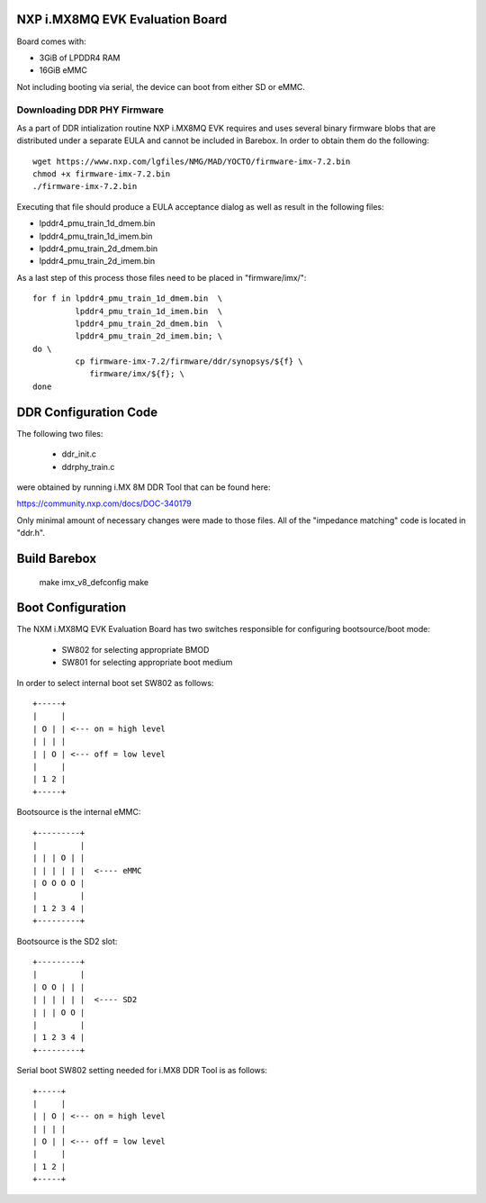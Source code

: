 NXP i.MX8MQ EVK Evaluation Board
================================

Board comes with:

* 3GiB of LPDDR4 RAM
* 16GiB eMMC

Not including booting via serial, the device can boot from either SD or eMMC.

Downloading DDR PHY Firmware
----------------------------

As a part of DDR intialization routine NXP i.MX8MQ EVK requires and
uses several binary firmware blobs that are distributed under a
separate EULA and cannot be included in Barebox. In order to obtain
them do the following::

 wget https://www.nxp.com/lgfiles/NMG/MAD/YOCTO/firmware-imx-7.2.bin
 chmod +x firmware-imx-7.2.bin
 ./firmware-imx-7.2.bin

Executing that file should produce a EULA acceptance dialog as well as
result in the following files:

- lpddr4_pmu_train_1d_dmem.bin
- lpddr4_pmu_train_1d_imem.bin
- lpddr4_pmu_train_2d_dmem.bin
- lpddr4_pmu_train_2d_imem.bin

As a last step of this process those files need to be placed in
"firmware/imx/"::

  for f in lpddr4_pmu_train_1d_dmem.bin  \
           lpddr4_pmu_train_1d_imem.bin  \
	   lpddr4_pmu_train_2d_dmem.bin  \
	   lpddr4_pmu_train_2d_imem.bin; \
  do \
	   cp firmware-imx-7.2/firmware/ddr/synopsys/${f} \
	      firmware/imx/${f}; \
  done

DDR Configuration Code
======================

The following two files:

  - ddr_init.c
  - ddrphy_train.c

were obtained by running i.MX 8M DDR Tool that can be found here:

https://community.nxp.com/docs/DOC-340179

Only minimal amount of necessary changes were made to those files.
All of the "impedance matching" code is located in "ddr.h".

Build Barebox
=============

 make imx_v8_defconfig
 make

Boot Configuration
==================

The NXM i.MX8MQ EVK Evaluation Board has two switches responsible for
configuring bootsource/boot mode:

 * SW802 for selecting appropriate BMOD
 * SW801 for selecting appropriate boot medium

In order to select internal boot set SW802 as follows::

  +-----+
  |     |
  | O | | <--- on = high level
  | | | |
  | | O | <--- off = low level
  |     |
  | 1 2 |
  +-----+

Bootsource is the internal eMMC::

  +---------+
  |         |
  | | | O | |
  | | | | | |  <---- eMMC
  | O O O O |
  |         |
  | 1 2 3 4 |
  +---------+

Bootsource is the SD2 slot::

  +---------+
  |         |
  | O O | | |
  | | | | | |  <---- SD2
  | | | O O |
  |         |
  | 1 2 3 4 |
  +---------+


Serial boot SW802 setting needed for i.MX8 DDR Tool is as follows::

  +-----+
  |     |
  | | O | <--- on = high level
  | | | |
  | O | | <--- off = low level
  |     |
  | 1 2 |
  +-----+
